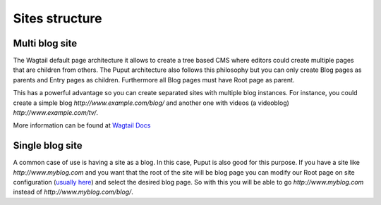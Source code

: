 Sites structure
===============


Multi blog site
---------------
The Wagtail default page architecture it allows to create a tree based CMS where editors could create multiple pages
that are children from others. The Puput architecture also follows this philosophy but you can only create Blog pages
as parents and Entry pages as children. Furthermore all Blog pages must have Root page as parent.

This has a powerful advantage so you can create separated sites with multiple blog instances. For instance, you could create
a simple blog `http://www.example.com/blog/` and another one with videos (a videoblog) `http://www.example.com/tv/`.

More information can be found at `Wagtail Docs <https://docs.wagtail.org/en/latest/advanced_topics/multi_site_multi_instance_multi_tenancy.html#id1>`_

Single blog site
----------------

A common case of use is having a site as a blog. In this case, Puput is also good for this purpose.
If you have a site like `http://www.myblog.com` and you want that the root
of the site will be blog page you can modify our Root page on site configuration (`usually here <http://127.0.0.1:8000/blog_admin/sites/1/>`_)
and select the desired blog page. So with this you will be able to go `http://www.myblog.com` instead of
`http://www.myblog.com/blog/`.